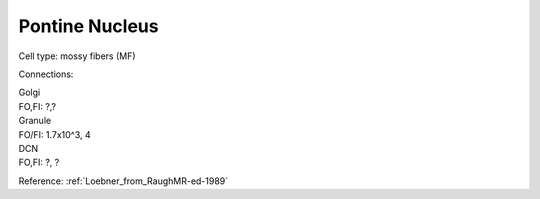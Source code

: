 ***************
Pontine Nucleus
***************

Cell type: mossy fibers (MF)

Connections:

| Golgi
| FO,FI: ?,?

| Granule
| FO/FI: 1.7x10^3, 4

| DCN
| FO,FI: ?, ?


Reference:
:ref:`Loebner_from_RaughMR-ed-1989`
